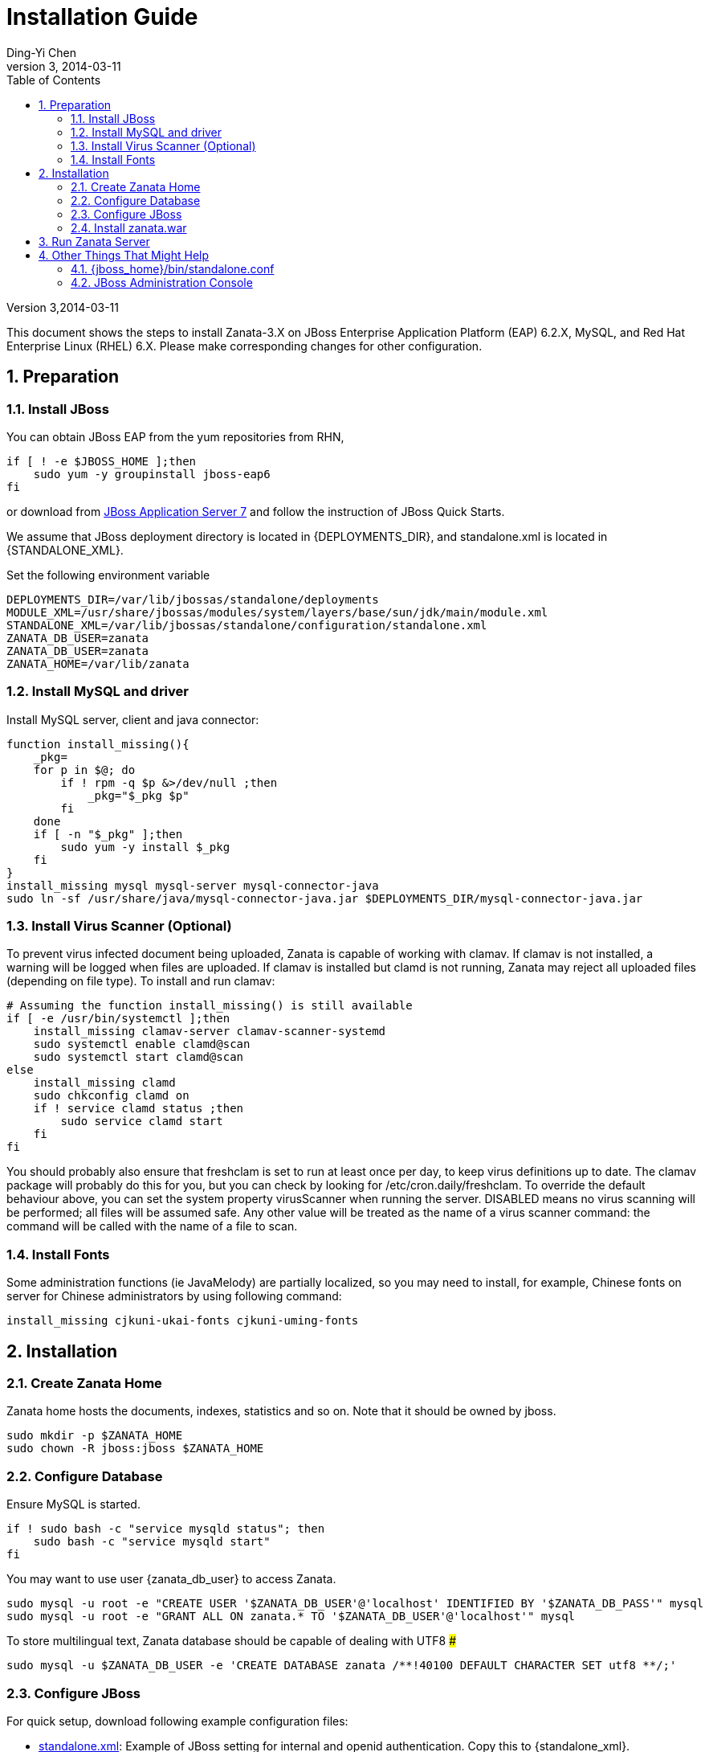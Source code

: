 
:author: Ding-Yi Chen
:revdate: 2014-03-11
:revnumber: 3
:numbered:
:toc2:

:jboss_standalone_dir: /var/lib/jbossas/standalone
:standalone_xml: {jboss_standalone_dir}/configuration/standalone.xml
:deployments_dir: {jboss_standalone_dir}/deployments
:zanata_ds_xml: {deployments_dir}/zanata-ds.xml
:jboss_home: /usr/share/jbossas
:module_xml: {jboss_home}/modules/system/layers/base/sun/jdk/main/module.xml
:zanata_home: /var/lib/zanata
:zanata_db_user: zanata
:zanata_db_pass: zanata



= Installation Guide

Version {revnumber},{revdate}

This document shows the steps to install Zanata-3.X on
JBoss Enterprise Application Platform (EAP) 6.2.X,
MySQL, and
Red Hat Enterprise Linux (RHEL) 6.X. 
Please make corresponding changes for other configuration.

== Preparation
=== Install JBoss
You can obtain JBoss EAP from the yum repositories from RHN, 
[source,sh]
----
if [ ! -e $JBOSS_HOME ];then
    sudo yum -y groupinstall jboss-eap6
fi
----

or download from 
http://www.jboss.org/jbossas/downloads/[JBoss Application Server 7]
and follow the instruction of JBoss Quick Starts.

We assume that JBoss deployment directory is located in +{DEPLOYMENTS_DIR}+,
and standalone.xml is located in +{STANDALONE_XML}+.

Set the following environment variable 
[source,sh]
[subs="attributes"]
----
DEPLOYMENTS_DIR={deployments_dir}
MODULE_XML={module_xml}
STANDALONE_XML={standalone_xml}
ZANATA_DB_USER={zanata_db_user}
ZANATA_DB_USER={zanata_db_pass}
ZANATA_HOME={zanata_home}
----

=== Install MySQL and driver
Install MySQL server, client and java connector:
[source,sh]
----
function install_missing(){
    _pkg=
    for p in $@; do
	if ! rpm -q $p &>/dev/null ;then
	    _pkg="$_pkg $p"
	fi
    done
    if [ -n "$_pkg" ];then
	sudo yum -y install $_pkg
    fi
}
install_missing mysql mysql-server mysql-connector-java
sudo ln -sf /usr/share/java/mysql-connector-java.jar $DEPLOYMENTS_DIR/mysql-connector-java.jar
----

=== Install Virus Scanner (Optional)
To prevent virus infected document being uploaded, Zanata is capable of working with clamav.
If clamav is not installed, a warning will be logged when files are uploaded.
If clamav is installed but +clamd+ is not running, 
Zanata may reject all uploaded files (depending on file type).  To install and run clamav:
[source,sh]
----
# Assuming the function install_missing() is still available
if [ -e /usr/bin/systemctl ];then
    install_missing clamav-server clamav-scanner-systemd
    sudo systemctl enable clamd@scan
    sudo systemctl start clamd@scan
else
    install_missing clamd
    sudo chkconfig clamd on
    if ! service clamd status ;then
	sudo service clamd start
    fi
fi
----

You should probably also ensure that freshclam is set to run at least once per day,
to keep virus definitions up to date.
The clamav package will probably do this for you, but you can check by looking for +/etc/cron.daily/freshclam+.
To override the default behaviour above, you can set the system property +virusScanner+ when running the server. 
+DISABLED+ means no virus scanning will be performed; all files will be assumed safe. 
Any other value will be treated as the name of a virus scanner command: the command will be called with the name of a file to scan.

=== Install Fonts
Some administration functions (ie JavaMelody) 
are partially localized, so you may need to install, 
for example, Chinese fonts on server for Chinese administrators by 
using following command:
[source,sh]
----
install_missing cjkuni-ukai-fonts cjkuni-uming-fonts
----

== Installation
=== Create Zanata Home
Zanata home hosts the documents, indexes, statistics and so on.
Note that it should be owned by +jboss+.
[source,sh]
----
sudo mkdir -p $ZANATA_HOME
sudo chown -R jboss:jboss $ZANATA_HOME
----
=== Configure Database
Ensure MySQL is started.
[source,sh]
----
if ! sudo bash -c "service mysqld status"; then 
    sudo bash -c "service mysqld start"
fi
----

You may want to use user +{zanata_db_user}+  to access Zanata.
[source,sh]
----
sudo mysql -u root -e "CREATE USER '$ZANATA_DB_USER'@'localhost' IDENTIFIED BY '$ZANATA_DB_PASS'" mysql
sudo mysql -u root -e "GRANT ALL ON zanata.* TO '$ZANATA_DB_USER'@'localhost'" mysql
----

To store multilingual text, Zanata database should be capable of dealing with UTF8 ### 
[source,sh]
sudo mysql -u $ZANATA_DB_USER -e 'CREATE DATABASE zanata /**!40100 DEFAULT CHARACTER SET utf8 **/;'

=== Configure JBoss
For quick setup, download  following example configuration files:

* https://raw.github.com/wiki/zanata/zanata-server/standalone-zanata-release-openid.xml[standalone.xml]: Example of JBoss setting for internal and openid authentication. 
  Copy this to +{standalone_xml}+.
* https://raw.github.com/wiki/zanata/zanata-server/zanata-ds.xml[zanata-ds.xml]: Example of setting MySQL as data source
  Copy this to +{zanata_ds_xml}+
* https://raw.github.com/wiki/zanata/zanata-server/module-javamelody.xml[module.xml]: Example for setting Java melody.
  Copy this to +{module_xml}+

Scripts to achieve above:
[source,sh]
----
wget -c -O /tmp/standalone-zanata-release-openid.xml https://raw.github.com/wiki/zanata/zanata-server/standalone-zanata-release-openid.xml
sudo bash -c "sed -e \"s|/var/lib/zanata|$ZANATA_HOME|\" /tmp/standalone-zanata-release-openid.xml  > $STANDALONE_XML"
sudo chown jboss:jboss $STANDALONE_XML
wget -c -O /tmp/zanata-ds.xml https://raw.github.com/wiki/zanata/zanata-server/zanata-ds.xml
sudo bash -c "sed -e \"s/ZANATA_DB_USER/$ZANATA_DB_USER/\" /tmp/zanata-ds.xml | sed -e \"s/ZANATA_DB_PASS/$ZANATA_DB_PASS/\" > $ZANATA_DS_XML"
sudo chown jboss:jboss $ZANATA_DS_XML
wget -c -O /tmp/module-javamelody.xml https://raw.github.com/wiki/zanata/zanata-server/module-javamelody.xml
sudo cp /tmp/module-javamelody.xml $MODULE_XML
sudo chown jboss:jboss $MODULE_XML
----

==== Configure Data Source
This can be done by either one of following methods:

. Edit zanata-ds.xml
. JBoss administration console
. Edit standalone.xml

Method 1 is recommended, as it is easier to maintain to be persist when upgrading the JBoss.

===== Edit zanata-ds.xml
In +{zanata_ds_xml}+, edit:

[source,xml]
<?xml version="1.0" encoding="UTF-8"?>
<!-- http://docs.jboss.org/ironjacamar/schema/datasources_1_0.xsd -->
<!--
Using this datasource:
1. create a jboss module for mysql-connector and activate it using jboss-cli.sh
2. save this datasource as JBOSS_HOME/standalone/deployments/zanata-ds.xml
See http://jaitechwriteups.blogspot.com/2012/02/jboss-as-710final-thunder-released-java.html
-->
<datasources>
   <datasource jndi-name="java:jboss/datasources/zanataDatasource" enabled="true" use-java-context="true" pool-name="zanataDatasource">
       <connection-url>jdbc:mysql://localhost:3306/zanata?characterEncoding=UTF-8</connection-url>
       <driver>mysql-connector-java.jar</driver>
       <security>
           <user-name>$ZANATA_DB_USER</user-name>
           <password>$ZANATA_DB_PASS</password>
       </security>
    </datasource>
</datasources>

===== http://docs.jboss.org/jbossas/6/Admin_Console_Guide/en-US/html/Administration_Console_User_Guide-Accessing_the_Console.html[JBoss Administration Console]

. Login with administrator role
. Click *Profiles* on the top tabs.
. Expand *Subsystems* on the left panel.
. Expand *Datasources* on the left panel.
. Add datasource
.. Click *Add*
.. Type `zanataDatasource` in *Name*
.. Type `java:jboss/datasources/zanataDatasource` in *JNDI*
.. Click *Next*
.. Select *mysql* as driver.
.. Click *Next*. The data under *Attributes* should be filled accordingly.
. Edit *Connection*
.. Click *Connection*
.. Click *Edit*
.. Type `jdbc:mysql://localhost:3306/zanata?characterEncoding=UTF-8` in *Connection URL*.
.. Click *Save*
. Enable zanataDatasource:
.. Select `zanataDatasource` in Table *Available Datasources*
.. Click *Enable*
. Test datasource
.. Click *Connection*
.. Click *Test Connection*

===== Edit standalone.xml
In +{standalone_xml}+, search subsystem `<datasources>` and inserts the following after that tag:
[source,xml]
<datasource jta="false" jndi-name="java:jboss/datasources/zanataDatasource" pool-name="zanataDatasource" enabled="true" use-java-context="true" use-ccm="false">
  <connection-url>jdbc:mysql://localhost:3306/zanata?characterEncoding=UTF-8</connection-url>
  <driver-class>com.mysql.jdbc.Driver</driver-class>
  <driver>mysql-connector-java.jar</driver>
  <security>
    <user-name>$ZANATA_DB_USER</user-name>  # <1>
	<password>$ZANATA_DB_PASS</password>    # <2>
   </security>
   <validation>
     <validate-on-match>false</validate-on-match>
     <background-validation>false</background-validation>
   </validation>
   <statement>
     <share-prepared-statements>false</share-prepared-statements>
   </statement>
</datasource>

<1> Replace +$ZANATA_DB_USER+ with your username.
<2> Replace +$ZANATA_DB_PASS+ with your password.

==== Configure JNDI
In +{standalone_xml}+, search subsystem `xmlns="urn:jboss:domain:naming:"` and add bindings as following. Adjust the value accordingly. 
[source,xml]
<subsystem xmlns="urn:jboss:domain:naming:{namingVer}">
  <bindings>           
    <simple name="java:global/zanata/files/document-storage-directory" value="/var/lib/zanata/documents"/> # <1>
    <simple name="java:global/zanata/security/auth-policy-names/internal" value="zanata.internal"/>        # <2> 
    <simple name="java:global/zanata/security/auth-policy-names/openid" value="zanata.openid"/>            # <3>
    <simple name="java:global/zanata/security/admin-users" value="admin"/>                                 # <4>
    <simple name="java:global/zanata/email/default-from-address" value="no-reply@zanata.org"/>             # <5>
  </bindings>
  <remote-naming/>
</subsystem>

<1> Replace +/example/path+ with the absolute path to the directory for document storage.
<2> Remove this line to disable internal authentication.
<2> Remove this line to disable OpenId authentication.
<4> Replace +admin+ with the lists of users that will become the admin once they finished registration. Use with care!
<5> Replace +no-reply@zanata.org+ with the email address you want your user to see as "From:".

Please refer to source code in 
https://github.com/zanata/zanata-server/blob/master/zanata-war/src/main/java/org/zanata/config/JndiBackedConfig.java[org.zanata.config.JndiBackedConfig].
for other JDNI configuration options.

==== JavaMelody
JavaMelody is for monitoring Java or Java EE application servers.

In +{standalone_xml}+, insert following after +'</extenstion>'
[source,xml]
<system-properties>
    <property name="javamelody.storage-directory" value="${user.home}/stats"/>
    <property name="hibernate.search.default.indexBase" value="${user.home}/indexes"/>
</system-properties>

Also insert the following immediately after +<paths>+
[source,xml]
<path name="com/sun/management"/>

===== Security Domains
Insert following under element +<security-domains>+:
[source,xml]
<security-domains>
    ...
    <security-domain name="zanata">
        <authentication>
            <login-module code="org.zanata.security.ZanataCentralLoginModule" flag="required"/>
        </authentication>
    </security-domain>
    <security-domain name="zanata.openid">
        <authentication>
            <login-module code="org.zanata.security.OpenIdLoginModule" flag="required"/>
        </authentication>
    </security-domain>
    <security-domain name="zanata.internal">
        <authentication>
            <login-module code="org.jboss.seam.security.jaas.SeamLoginModule" flag="required"/>
        </authentication>
    </security-domain>
    ...
</security-domains>

=== Install zanata.war
http://sourceforge.net/projects/zanata/Download zanata.war[Download zanata.war], then copy it to `/etc/jbossas/deployments/zanata.war`. Such as:
[source,sh]
----
wget -c -O /tmp/zanata-latest.war http://sourceforge.net/projects/zanata/files/latest/download
sudo cp /tmp/zanata-latest.war $DEPLOYMENTS_DIR/zanata.war
----

[NOTE]
By default, the filename of the war file in {deployments_dir} determines the URL of your zanata server.
In other word, if your war file is +zanata-3.0.war+, your zanata server URL is +http://<zanataHost>:8080/zanata-3.0+.
Rename the +zanata.war+ to +ROOT.war+ 
should make the Zanata home page become:
+http://<zanataHost>:8080+

== Run Zanata Server
Start the zanata server by either start or restart the jbossas services:
[source,sh]
----
if sudo bash -c "service jbossas status"; then 
    sudo bash -c "service jbossas restart"
else
    sudo bash -c "service jbossas start"
fi
----

If zanata server start successfully, Zanata server home page is at:
----
http://<zanataHost>:8080/zanata
----

== Other Things That Might Help
=== +{jboss_home}/bin/standalone.conf+
* To increase memory for classes (and multiple redeployments), change `-XX:MaxPermSize=256m` to 
----
-XX:MaxPermSize=512m
----

* To enable debugging, uncomment 
----
JAVA_OPTS="$JAVA_OPTS -Xrunjdwp:transport=dt_socket,address=8787,server=y,suspend=n"
----

* To fix the JBoss EAP 6 problem where most of the logging is missing, add this line:
----
JAVA_OPTS="$JAVA_OPTS -Dorg.jboss.as.logging.per-deployment=false"
----

=== JBoss Administration Console
. To create an JBoss Admin user, run following command and follow the instruction:
[source,sh]
/usr/share/jbossas/bin/add-user.sh

. To login the JBoss Administration Console, use the following URL:
[source]
http://<Host>:9990/

